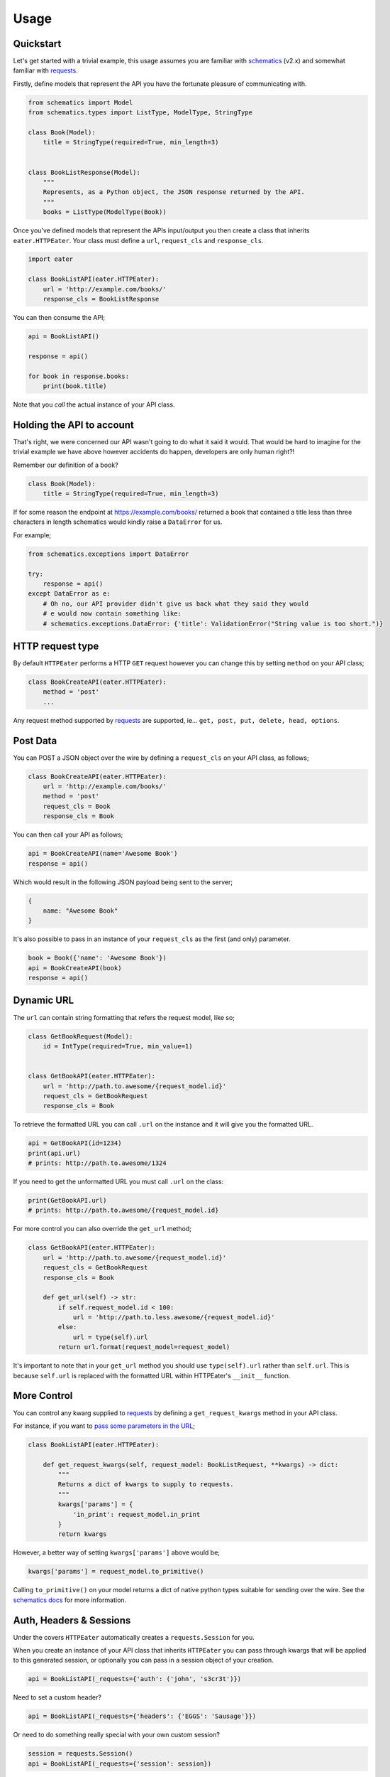 =====
Usage
=====

Quickstart
----------

Let's get started with a trivial example, this usage assumes you are familiar
with schematics_ (v2.x) and somewhat familiar with requests_.

Firstly, define models that represent the API you have the fortunate pleasure
of communicating with.

.. code-block:: python

    from schematics import Model
    from schematics.types import ListType, ModelType, StringType

    class Book(Model):
        title = StringType(required=True, min_length=3)


    class BookListResponse(Model):
        """
        Represents, as a Python object, the JSON response returned by the API.
        """
        books = ListType(ModelType(Book))

Once you've defined models that represent the APIs input/output you then create
a class that inherits ``eater.HTTPEater``. Your class must define a ``url``,
``request_cls`` and ``response_cls``.

.. code-block:: python

    import eater

    class BookListAPI(eater.HTTPEater):
        url = 'http://example.com/books/'
        response_cls = BookListResponse

You can then consume the API;

.. code-block:: python

    api = BookListAPI()

    response = api()

    for book in response.books:
        print(book.title)

Note that you *call* the actual instance of your API class.


Holding the API to account
--------------------------

That's right, we were concerned our API wasn't going to do what it said it
would. That would be hard to imagine for the trivial example we have above
however accidents do happen, developers are only human right?!

Remember our definition of a book?

.. code-block:: python

    class Book(Model):
        title = StringType(required=True, min_length=3)

If for some reason the endpoint at https://example.com/books/ returned a book
that contained a title less than three characters in length schematics would
kindly raise a ``DataError`` for us.

For example;

.. code-block:: python

    from schematics.exceptions import DataError

    try:
        response = api()
    except DataError as e:
        # Oh no, our API provider didn't give us back what they said they would
        # e would now contain something like:
        # schematics.exceptions.DataError: {'title': ValidationError("String value is too short.")}


HTTP request type
-----------------

By default ``HTTPEater`` performs a HTTP ``GET`` request however you can change
this by setting ``method`` on your API class;

.. code-block:: python

    class BookCreateAPI(eater.HTTPEater):
        method = 'post'
        ...

Any request method supported by requests_ are supported, ie... ``get, post, put,
delete, head, options``.


Post Data
---------

You can POST a JSON object over the wire by defining a ``request_cls`` on your API
class, as follows;

.. code-block:: python

    class BookCreateAPI(eater.HTTPEater):
        url = 'http://example.com/books/'
        method = 'post'
        request_cls = Book
        response_cls = Book

You can then call your API as follows;

.. code-block:: python

    api = BookCreateAPI(name='Awesome Book')
    response = api()

Which would result in the following JSON payload being sent to the server;

.. code-block:: json

    {
        name: "Awesome Book"
    }

It's also possible to pass in an instance of your ``request_cls`` as the first
(and only) parameter.

.. code-block:: python

    book = Book({'name': 'Awesome Book'})
    api = BookCreateAPI(book)
    response = api()

Dynamic URL
-----------

The ``url`` can contain string formatting that refers the request model, like so;

.. code-block:: python

    class GetBookRequest(Model):
        id = IntType(required=True, min_value=1)


    class GetBookAPI(eater.HTTPEater):
        url = 'http://path.to.awesome/{request_model.id}'
        request_cls = GetBookRequest
        response_cls = Book


To retrieve the formatted URL you can call ``.url`` on the instance and it will
give you the formatted URL.

.. code-block:: python

    api = GetBookAPI(id=1234)
    print(api.url)
    # prints: http://path.to.awesome/1324

If you need to get the unformatted URL you must call ``.url`` on the class:

.. code-block:: python

    print(GetBookAPI.url)
    # prints: http://path.to.awesome/{request_model.id}

For more control you can also override the ``get_url`` method;

.. code-block:: python

    class GetBookAPI(eater.HTTPEater):
        url = 'http://path.to.awesome/{request_model.id}'
        request_cls = GetBookRequest
        response_cls = Book

        def get_url(self) -> str:
            if self.request_model.id < 100:
                url = 'http://path.to.less.awesome/{request_model.id}'
            else:
                url = type(self).url
            return url.format(request_model=request_model)

It's important to note that in your ``get_url`` method you should use
``type(self).url`` rather than ``self.url``. This is because ``self.url`` is
replaced with the formatted URL within HTTPEater's ``__init__`` function.


More Control
------------

You can control any kwarg supplied to requests_ by defining a
``get_request_kwargs`` method in your API class.

For instance, if you want to `pass some parameters in the URL <http://docs.python-requests.org/en/master/user/quickstart/#passing-parameters-in-urls>`_;

.. code-block:: python

    class BookListAPI(eater.HTTPEater):

        def get_request_kwargs(self, request_model: BookListRequest, **kwargs) -> dict:
            """
            Returns a dict of kwargs to supply to requests.
            """
            kwargs['params'] = {
                'in_print': request_model.in_print
            }
            return kwargs

However, a better way of setting ``kwargs['params']`` above would be;

.. code-block:: python

    kwargs['params'] = request_model.to_primitive()

Calling ``to_primitive()`` on your model returns a dict of native python types
suitable for sending over the wire. See the `schematics docs <http://schematics.readthedocs.io/en/latest/usage/exporting.html#primitive-types>`_
for more information.


Auth, Headers & Sessions
------------------------

Under the covers ``HTTPEater`` automatically creates a ``requests.Session`` for
you.

When you create an instance of your API class that inherits ``HTTPEater`` you can
pass through kwargs that will be applied to this generated session, or optionally
you can pass in a session object of your creation.

.. code-block:: python

    api = BookListAPI(_requests={'auth': ('john', 's3cr3t')})

Need to set a custom header?

.. code-block:: python

    api = BookListAPI(_requests={'headers': {'EGGS': 'Sausage'}})

Or need to do something really special with your own custom session?

.. code-block:: python

    session = requests.Session()
    api = BookListAPI(_requests={'session': session})

Alternatively a nicer approach than supplying ``_requests`` every time you
instantiate your API is to subclass ``HTTPEater``, define a ``create_session``
method and have your ``BookListAPI`` class inherit from your subclass.

.. code-block:: python

    class AwesomeAPI(eater.HTTPEater):

        def create_session(self, **kwargs):
            """
            Ensure we set auth for all API calls...
            """
            self.session = requests.Session()
            # Get auth details from settings, or if you're feeling reckless just hard code them...
            self.session.auth = ('john', 's3cr3t')
            self.session.headers.update({'EGGS', 'Sausage'})
            return self.session


    class BookListAPI(AwesomeAPI):
        url = 'https://example.com/books/'
        request_cls = BookListRequest
        response_cls = Response

This way, whenever you use the BookListAPI it will automatically have your auth
details set.


Control everything!
-------------------

You can break into all aspects of eater's lifecycle by overriding methods on your
API class;

- :py:meth:`.HTTPEater.get_url` - Modify the URL
- :py:meth:`.HTTPEater.create_request_model` - Modify the creation of your ``request_model``
- :py:meth:`.HTTPEater.get_request_kwargs` - Modify the kwargs supplied to requests_
- :py:meth:`.HTTPEater.create_response_model` - Modify the creation of the ``response_model`` from the requests response.
- :py:meth:`.HTTPEater.create_session` - Modify the creation of the session.

See the :doc:`internals/reference/index` for more details.


.. _schematics: http://github.com/schematics/schematics/
.. _requests: https://github.com/kennethreitz/requests/
